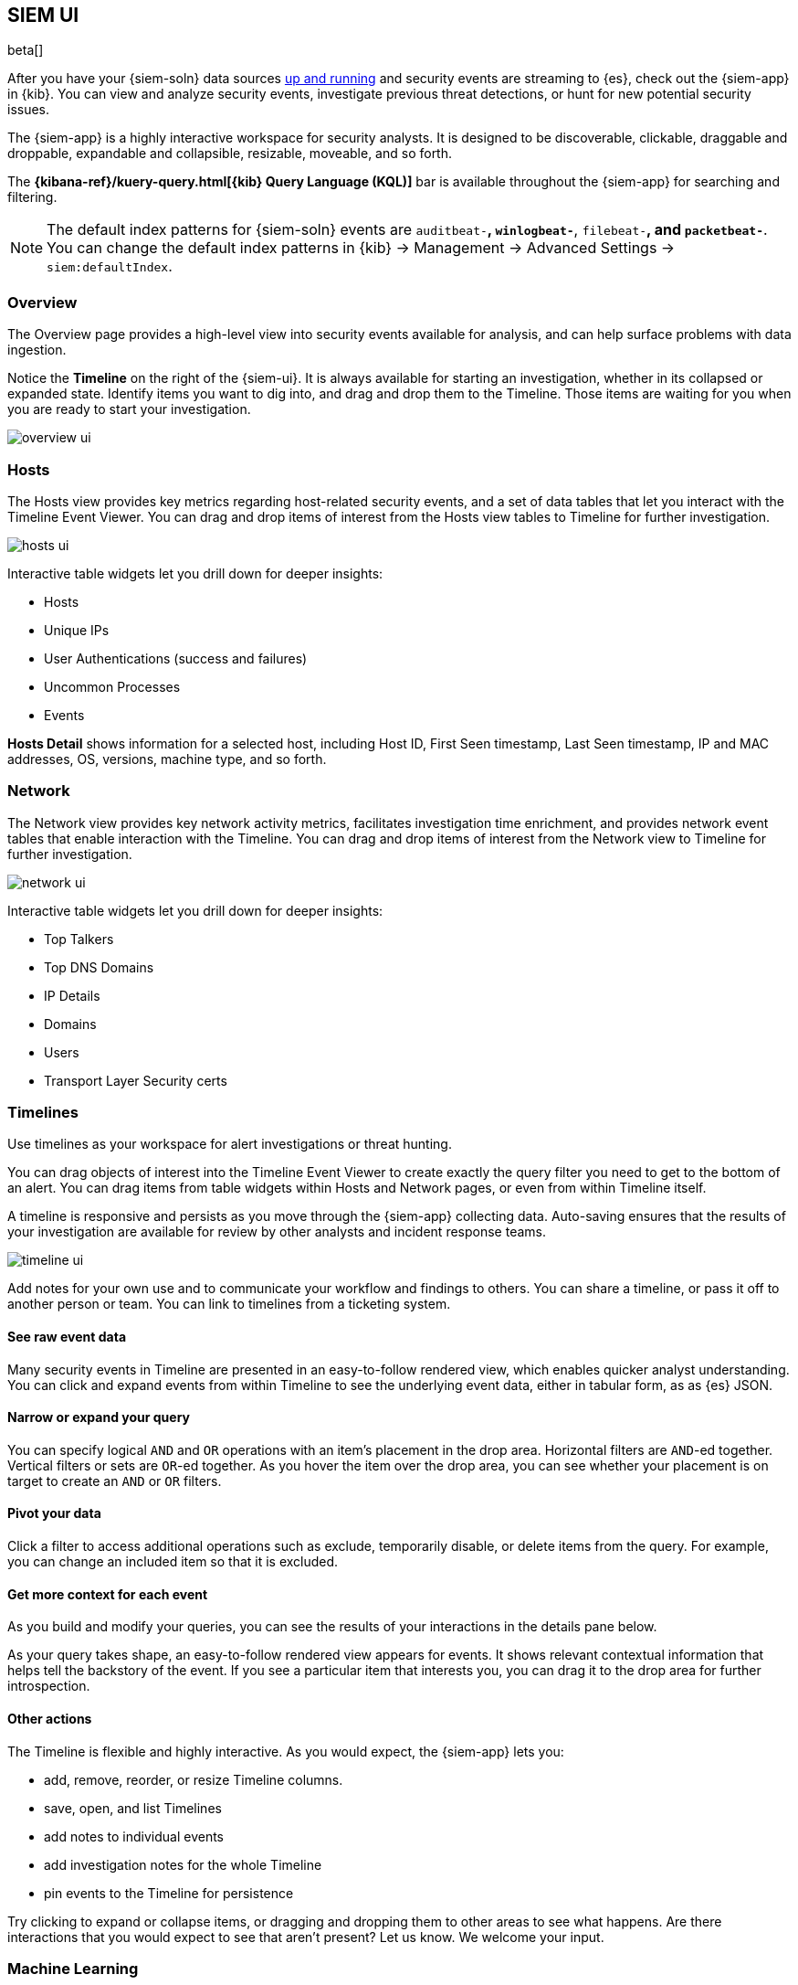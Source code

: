 [[siem-ui-overview]]
[role="xpack"]
== SIEM UI

beta[]

After you have your {siem-soln} data sources <<install-siem,up and running>> and
security events are streaming to {es}, check out the {siem-app} in {kib}. You
can view and analyze security events, investigate previous threat detections, or
hunt for new potential security issues.

The {siem-app} is a highly interactive workspace for security analysts. It is
designed to be discoverable, clickable, draggable and droppable, expandable and
collapsible, resizable, moveable, and so forth.

The *{kibana-ref}/kuery-query.html[{kib} Query Language (KQL)]* bar is available
throughout the {siem-app} for searching and filtering.

NOTE: The default index patterns for {siem-soln} events are `auditbeat-*`, `winlogbeat-*`,
`filebeat-*`, and `packetbeat-*`. You can change the default index patterns in
{kib} -> Management -> Advanced Settings -> `siem:defaultIndex`.


[float]
[[siem-overview-ui]]
=== Overview

The Overview page provides a high-level view into security events available
for analysis, and can help surface problems with data ingestion.

Notice the *Timeline* on the right of the {siem-ui}. It is always available for
starting an investigation, whether in its collapsed or expanded state. Identify
items you want to dig into, and drag and drop them to the Timeline. Those items
are waiting for you when you are ready to start your investigation.

[role="screenshot"]
image::overview-ui.png[]

[float]
[[hosts-ui]]
=== Hosts

The Hosts view provides key metrics regarding host-related security
events, and a set of data tables that let you interact with the Timeline Event
Viewer. You can drag and drop items of interest from the Hosts view tables to
Timeline for further investigation.

[role="screenshot"]
image::hosts-ui.png[]

Interactive table widgets let you drill down for deeper insights:

* Hosts
* Unique IPs
* User Authentications (success and failures)
* Uncommon Processes
* Events


*Hosts Detail* shows information for a selected host, including
Host ID, First Seen timestamp, Last Seen timestamp, IP and MAC addresses, OS,
versions, machine type, and so forth.

[float]
[[network-ui]]
=== Network

The Network view provides key network activity metrics, facilitates
investigation time enrichment, and provides network event tables that enable
interaction with the Timeline. You can drag and drop items of interest from the
Network view to Timeline for further investigation.

[role="screenshot"]
image::network-ui.png[]

Interactive table widgets let you drill down for deeper insights:

* Top Talkers
* Top DNS Domains
* IP Details
* Domains
* Users
* Transport Layer Security certs


[float]
[[timelines-ui]]
=== Timelines

Use timelines as your workspace for alert investigations or threat hunting. 

You can drag objects of interest into the Timeline Event Viewer to create
exactly the query filter you need to get to the bottom of an alert. You can drag
items from table widgets within Hosts and Network pages, or even from within
Timeline itself.

A timeline is responsive and persists as you move through the {siem-app}
collecting data. Auto-saving ensures that the results of your investigation are
available for review by other analysts and incident response teams.


[role="screenshot"]
image::timeline-ui.png[]

Add notes for your own use and to communicate your workflow and findings to
others. You can share a timeline, or pass it off to another person or team. You
can link to timelines from a ticketing system.


[float]
[[raw]]
==== See raw event data 

Many security events in Timeline are presented in an easy-to-follow rendered
view, which enables quicker analyst understanding. You can click and expand
events from within Timeline to see the underlying event data, either in tabular
form, as as {es} JSON.

[float]
[[narrow-expand]]
==== Narrow or expand your query 

You can specify logical `AND` and `OR` operations with an item's placement in
the drop area. Horizontal filters are `AND`-ed together. Vertical filters or
sets are `OR`-ed together. As you hover the item over the drop area, you can see
whether your placement is on target to create an `AND` or `OR` filters.

[float]
[[pivot]]
==== Pivot your data 

Click a filter to access additional operations such as exclude, temporarily
disable, or delete items from the query. For example, you can change an included
item so that it is excluded.

[float]
[[row-renderer]]
==== Get more context for each event
As you build and modify your queries, you can see the results of your
interactions in the details pane below. 

As your query takes shape, an easy-to-follow rendered view appears for events. It
shows relevant contextual information that helps tell the backstory of the
event. If you see a particular item that interests you, you can drag it to the
drop area for further introspection.

[float]
[[other]]
==== Other actions 

The Timeline is flexible and highly interactive.  As you would expect, the
{siem-app} lets you:

* add, remove, reorder, or resize Timeline columns. 
* save, open, and list Timelines
* add notes to individual events
* add investigation notes for the whole Timeline
* pin events to the Timeline for persistence

Try clicking to expand or collapse items, or dragging and dropping them to other
areas to see what happens. Are there interactions that you would expect to see
that aren't present?  Let us know. We welcome your input.


[float]
[[machine-learning]]
=== Machine Learning

For *https://www.elastic.co/cloud/elasticsearch-service/signup[Free Trial]*
and *https://www.elastic.co/subscriptions[Platinum License]* deployments,
Machine Learning functionality is available throughout the SIEM app. You can
view the details of detected anomalies within the `Anomalies` table widget
shown on the Hosts, Network and associated Details pages, or even narrow to
the specific daterange of an anomaly from the `Max Anomaly Score` details in
the overview of the Host and IP Details pages. Each of these interfaces also
offer the ability to drag and drop details of the anomaly to Timeline, such
as the `Entity` itself, or any of the associated `Influencers`.

[role="screenshot"]
image::ml-ui.png[]


[float]
[[manage-jobs]]
==== Manage machine learning jobs
For users with the `ml_admin` role, the `Anomaly Detection` interface within
the main navigation header can be used for for viewing, starting, and stopping
SIEM Machine Learning Jobs.

[float]
[[included-jobs]]
===== Prebuilt Jobs

The SIEM app ships with prebuilt Machine Learning Jobs for detecting anomalies.
If your environment is configured with the appropriate indices (`auditbeat-*`
and `winlogbeat-*`) via {kib} -> Management -> Index Patterns, the jobs will be
installed on page load, and will be displayed within the `Anomaly Detection`
interface.

* SIEM Auditbeat: Detect suspicious logins and unusual processes in Auditbeat
ECS data (beta)
** siem-api-suspicious_login_activity_ecs
** siem-api-rare_process_linux_ecs

* SIEM Winlogbeat: Detect unusual processes in Winlogbeat ECS data (beta)
** siem-api-rare_process_windows_ecs

[float]
[[view-anomolies]]
==== Viewing detected anomalies
To view the `Anomalies` table widget and `Max Anomaly Score By Job` details,
the user must have the `ml_admin` or `ml_user` role.

NOTE: To adjust the `score` threshold for which anomalies are shown, you can
modify {kib} -> Management -> Advanced Settings -> `siem:defaultAnomalyScore`.









